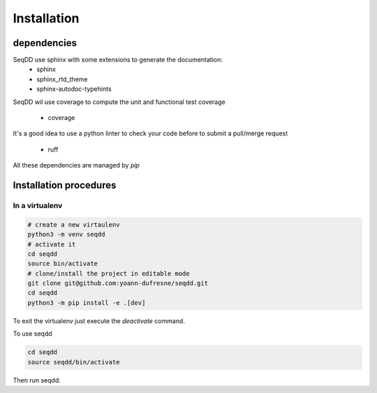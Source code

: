.. SeqDD - Sequence Data Downloader
    Authors: Yoann Dufresne
    Copyright © 2024  Institut Pasteur (Paris), and CNRS.
    See the COPYRIGHT file for details
    SeqDD is distributed under the terms of the GNU General Public License (GPLv3).
    See the COPYING file for details.

.. _dev_installation:


============
Installation
============


dependencies
============

SeqDD use sphinx with some extensions to generate the documentation:
    - sphinx
    - sphinx_rtd_theme
    - sphinx-autodoc-typehints

SeqDD wil use coverage to compute the unit and functional test coverage

    - coverage

It's a good idea to use a python linter to check your code before to submit a pull/merge request

    - ruff

All these dependencies are managed by `pip`

Installation procedures
=======================


In a virtualenv
---------------

.. code-block:: bash

    # create a new virtaulenv
    python3 -m venv seqdd
    # activate it
    cd seqdd
    source bin/activate
    # clone/install the project in editable mode
    git clone git@github.com:yoann-dufresne/seqdd.git
    cd seqdd
    python3 -m pip install -e .[dev]

To exit the virtualenv just execute the `deactivate` command.

To use seqdd

.. code-block:: bash

    cd seqdd
    source seqdd/bin/activate

Then run seqdd.
